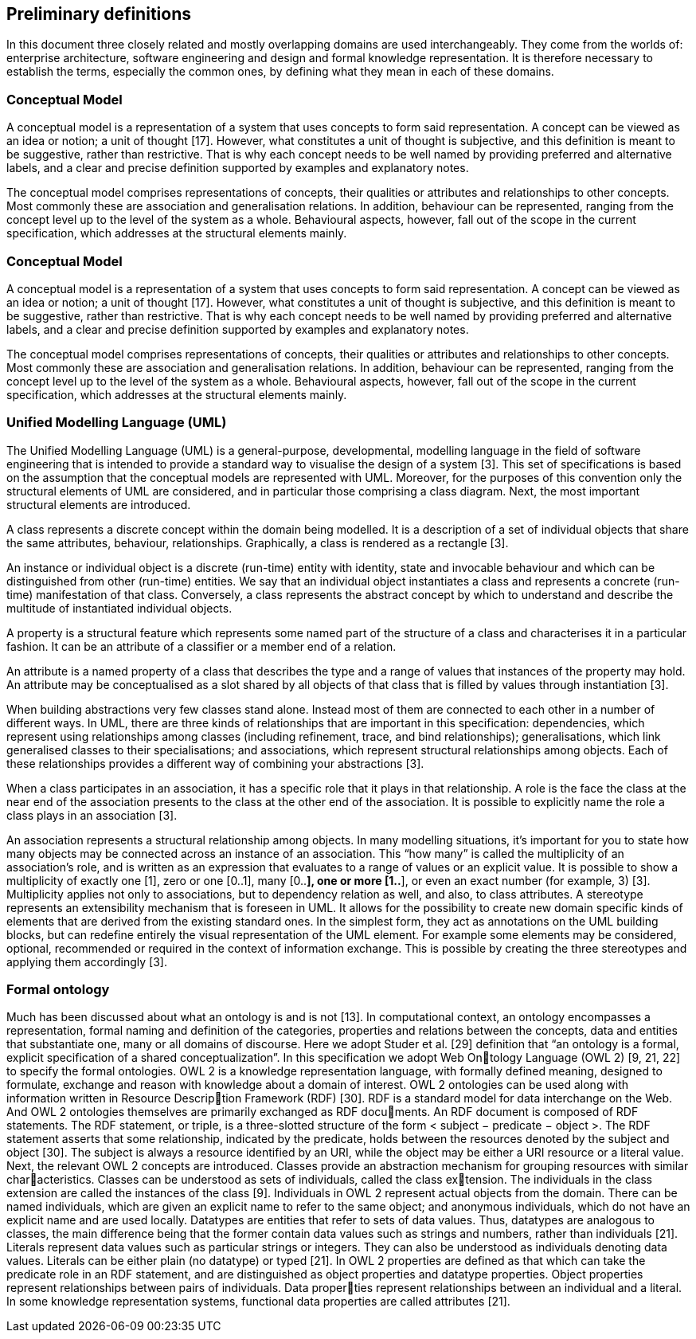 == *Preliminary definitions*

In this document three closely related and mostly overlapping domains are used interchangeably. They come from the worlds of: enterprise architecture, software engineering and design and formal knowledge representation. It is therefore necessary to establish the terms, especially the common ones, by defining what they mean in each of these domains.

=== *Conceptual Model*

A conceptual model is a representation of a system that uses concepts to form said representation. A concept can be viewed as an idea or notion; a unit of thought [17]. However, what constitutes a unit of thought is subjective, and this definition is meant to be suggestive, rather than restrictive. That is why each concept needs to be well named by providing preferred and alternative labels, and a clear and precise definition supported by examples and explanatory notes.

The conceptual model comprises representations of concepts, their qualities or attributes and relationships to other concepts. Most commonly these are association and generalisation relations. In addition, behaviour can be represented, ranging from the concept level up to the level of the system as a whole. Behavioural aspects, however, fall out of the scope in the current specification, which addresses at the structural elements mainly.

=== *Conceptual Model*

A conceptual model is a representation of a system that uses concepts to form said representation. A concept can be viewed as an idea or notion; a unit of thought [17]. However, what constitutes a unit of thought is subjective, and this definition is meant to be suggestive, rather than restrictive. That is why each concept needs to be well named by providing preferred and alternative labels, and a clear and precise
definition supported by examples and explanatory notes.

The conceptual model comprises representations of concepts, their qualities or attributes and relationships to other concepts. Most commonly these are association and generalisation relations. In addition, behaviour can be represented, ranging from the concept level up to the level of the system as a whole. Behavioural aspects, however, fall out of the scope in the current specification, which addresses at the structural elements mainly.

=== *Unified Modelling Language (UML)*

The Unified Modelling Language (UML) is a general-purpose, developmental, modelling language in the field of software engineering that is intended to provide a standard way to visualise the design of a system [3]. This set of specifications is based on the assumption that the conceptual models are represented with UML. Moreover, for the purposes of this convention only the structural elements of UML are considered, and in particular those comprising a class diagram. Next, the most important structural elements are introduced.

A class represents a discrete concept within the domain being modelled. It is a description of a set of individual objects that share the same attributes, behaviour, relationships. Graphically, a class is rendered as a rectangle [3].

An instance or individual object is a discrete (run-time) entity with identity, state and invocable behaviour and which can be distinguished from other (run-time) entities. We say that an individual object instantiates a class and represents a concrete (run-time) manifestation of that class. Conversely, a class represents the abstract concept by which to understand and describe the multitude of instantiated individual objects.

A property is a structural feature which represents some named part of the structure of a class and characterises it in a particular fashion. It can be an attribute of a classifier or a member end of a relation.

An attribute is a named property of a class that describes the type and a range of values that instances of the property may hold. An attribute may be conceptualised as a slot shared by all objects of that class that is filled by values through instantiation [3].

When building abstractions very few classes stand alone. Instead most of them are connected to each other in a number of different ways. In UML, there are three kinds of relationships that are important in this specification: dependencies, which represent using relationships among classes (including refinement, trace, and bind relationships); generalisations, which link generalised classes to their specialisations; and associations, which represent structural relationships among objects. Each of these relationships provides a different way of combining your abstractions [3].

When a class participates in an association, it has a specific role that it plays in that relationship. A role is the face the class at the near end of the association presents to the class at the other end of the association. It is possible to explicitly name the role a class plays in an association [3].

An association represents a structural relationship among objects. In many modelling situations, it’s important for you to state how many objects may be connected across an instance of an association. This “how many” is called the multiplicity of an association’s role, and is written as an expression that evaluates to a range of values or an explicit value. It is possible to show a multiplicity of exactly one [1], zero or one [0..1], many [0..*], one or more [1..*], or even an exact number (for example, 3) [3]. Multiplicity applies not only to associations, but to dependency relation as well, and also, to class attributes.
A stereotype represents an extensibility mechanism that is foreseen in UML. It allows
for the possibility to create new domain specific kinds of elements that are derived
from the existing standard ones. In the simplest form, they act as annotations on the
UML building blocks, but can redefine entirely the visual representation of the UML
element. For example some elements may be considered, optional, recommended or
required in the context of information exchange. This is possible by creating the
three stereotypes and applying them accordingly [3].

=== *Formal ontology*

Much has been discussed about what an ontology is and is not [13]. In computational
context, an ontology encompasses a representation, formal naming and definition of
the categories, properties and relations between the concepts, data and entities that
substantiate one, many or all domains of discourse.
Here we adopt Studer et al. [29] definition that “an ontology is a formal, explicit
specification of a shared conceptualization”. In this specification we adopt Web Ontology Language (OWL 2) [9, 21, 22] to specify the formal ontologies. OWL 2 is
a knowledge representation language, with formally defined meaning, designed to
formulate, exchange and reason with knowledge about a domain of interest.
OWL 2 ontologies can be used along with information written in Resource Description Framework (RDF) [30]. RDF is a standard model for data interchange on the
Web. And OWL 2 ontologies themselves are primarily exchanged as RDF documents.
An RDF document is composed of RDF statements. The RDF statement, or triple,
is a three-slotted structure of the form < subject − predicate − object >. The
RDF statement asserts that some relationship, indicated by the predicate, holds
between the resources denoted by the subject and object [30]. The subject is always
a resource identified by an URI, while the object may be either a URI resource or a
literal value. Next, the relevant OWL 2 concepts are introduced.
Classes provide an abstraction mechanism for grouping resources with similar characteristics. Classes can be understood as sets of individuals, called the class extension. The individuals in the class extension are called the instances of the class
[9].
Individuals in OWL 2 represent actual objects from the domain. There can be
named individuals, which are given an explicit name to refer to the same object; and
anonymous individuals, which do not have an explicit name and are used locally.
Datatypes are entities that refer to sets of data values. Thus, datatypes are analogous
to classes, the main difference being that the former contain data values such as
strings and numbers, rather than individuals [21].
Literals represent data values such as particular strings or integers. They can also
be understood as individuals denoting data values. Literals can be either plain (no
datatype) or typed [21].
In OWL 2 properties are defined as that which can take the predicate role in an
RDF statement, and are distinguished as object properties and datatype properties.
Object properties represent relationships between pairs of individuals. Data properties represent relationships between an individual and a literal. In some knowledge
representation systems, functional data properties are called attributes [21].

